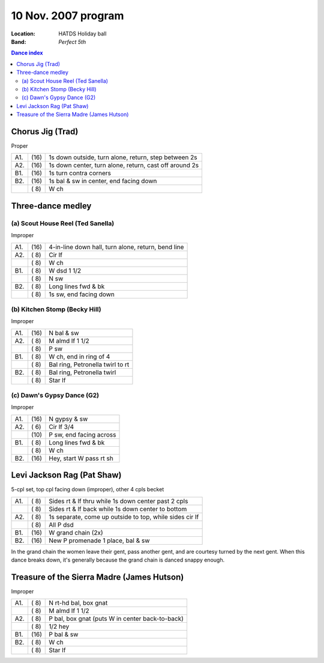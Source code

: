 .. meta::
	:viewport: width=device-width, initial-scale=1.0

====================
10 Nov. 2007 program
====================

:Location: HATDS Holiday ball
:Band: *Perfect 5th*

.. contents:: Dance index

Chorus Jig (Trad)
-----------------

Proper

==== ===== ====
A1.  \(16) 1s down outside, turn alone, return, step between 2s
A2.  \(16) 1s down center, turn alone, return, cast off around 2s
B1.  \(16) 1s turn contra corners
B2.  \(16) 1s bal & sw in center, end facing down
..   \( 8) W ch
==== ===== ====


Three-dance medley
------------------

(a) Scout House Reel (Ted Sanella)
..................................

Improper

==== ===== ===
A1.  \(16) 4-in-line down hall, turn alone, return, bend line
A2.  \( 8) Cir lf
..   \( 8) W ch
B1.  \( 8) W dsd 1 1/2
..   \( 8) N sw
B2.  \( 8) Long lines fwd & bk
..   \( 8) 1s sw, end facing down
==== ===== ===

(b) Kitchen Stomp (Becky Hill)
..............................

Improper

==== ===== ===
A1.  \(16) N bal & sw
A2.  \( 8) M almd lf 1 1/2
..   \( 8) P sw
B1.  \( 8) W ch, end in ring of 4
..   \( 8) Bal ring, Petronella twirl to rt
B2.  \( 8) Bal ring, Petronella twirl
..   \( 8) Star lf
==== ===== ===

(c) Dawn's Gypsy Dance (G2)
...........................

Improper

==== ===== ===
A1.  \(16) N gypsy & sw
A2.  \( 6) Cir lf 3/4
..   \(10) P sw, end facing across
B1.  \( 8) Long lines fwd & bk
..   \( 8) W ch
B2.  \(16) Hey, start W pass rt sh
==== ===== ===

Levi Jackson Rag (Pat Shaw)
---------------------------

5-cpl set, top cpl facing down (improper), other 4 cpls becket

==== ===== ===
A1.  \( 8) Sides rt & lf thru while 1s down center past 2 cpls
..   \( 8) Sides rt & lf back while 1s down center to bottom
A2.  \( 8) 1s separate, come up outside to top, while sides cir lf
..   \( 8) All P dsd
B1.  \(16) W grand chain (2x)
B2.  \(16) New P promenade 1 place, bal & sw
==== ===== ===

In the grand chain the women leave their gent, pass another gent,
and are courtesy turned by the next gent.  When this dance breaks
down, it's generally because the grand chain is danced snappy
enough.

Treasure of the Sierra Madre (James Hutson)
-------------------------------------------

Improper

==== ===== ===
A1.  \( 8) N rt-hd bal, box gnat
..   \( 8) M almd lf 1 1/2
A2.  \( 8) P bal, box gnat (puts W in center back-to-back)
..   \( 8) 1/2 hey
B1.  \(16) P bal & sw
B2.  \( 8) W ch
..   \( 8) Star lf
==== ===== ===

